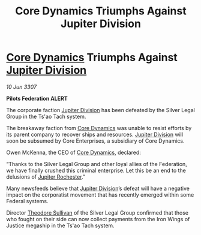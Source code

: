 :PROPERTIES:
:ID:       7448f4e9-ce53-4fe0-8aa8-40a466a0ec30
:END:
#+title: Core Dynamics Triumphs Against Jupiter Division
#+filetags: :3307:Federation:galnet:

* [[id:4a28463f-cbed-493b-9466-70cbc6e19662][Core Dynamics]] Triumphs Against [[id:a35c5eb2-0697-4ef3-9a11-950791952e2d][Jupiter Division]]

/10 Jun 3307/

*Pilots Federation ALERT* 

The corporate faction [[id:a35c5eb2-0697-4ef3-9a11-950791952e2d][Jupiter Division]] has been defeated by the Silver Legal Group in the Ts'ao Tach system. 

The breakaway faction from [[id:4a28463f-cbed-493b-9466-70cbc6e19662][Core Dynamics]] was unable to resist efforts by its parent company to recover ships and resources. [[id:a35c5eb2-0697-4ef3-9a11-950791952e2d][Jupiter Division]] will soon be subsumed by Core Enterprises, a subsidiary of Core Dynamics. 

Owen McKenna, the CEO of [[id:4a28463f-cbed-493b-9466-70cbc6e19662][Core Dynamics]], declared: 

“Thanks to the Silver Legal Group and other loyal allies of the Federation, we have finally crushed this criminal enterprise. Let this be an end to the delusions of [[id:c33064d1-c2a0-4ac3-89fe-57eedb7ef9c8][Jupiter Rochester]].” 

Many newsfeeds believe that [[id:a35c5eb2-0697-4ef3-9a11-950791952e2d][Jupiter Division]]’s defeat will have a negative impact on the corporatist movement that has recently emerged within some Federal systems. 

Director [[id:98555862-d2af-4b4a-be86-672f289e1b73][Theodore Sullivan]] of the Silver Legal Group confirmed that those who fought on their side can now collect payments from the Iron Wings of Justice megaship in the Ts'ao Tach system.
